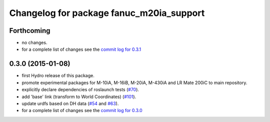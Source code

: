 ^^^^^^^^^^^^^^^^^^^^^^^^^^^^^^^^^^^^^^^^^
Changelog for package fanuc_m20ia_support
^^^^^^^^^^^^^^^^^^^^^^^^^^^^^^^^^^^^^^^^^

Forthcoming
-----------
* no changes.
* for a complete list of changes see the `commit log for 0.3.1 <https://github.com/ros-industrial/fanuc/compare/0.3.0...0.3.1>`_

0.3.0 (2015-01-08)
------------------
* first Hydro release of this package.
* promote experimental packages for M-10iA, M-16iB, M-20iA, M-430iA and LR Mate 200iC to main repository.
* explicitly declare dependencies of roslaunch tests (`#70 <https://github.com/ros-industrial/fanuc/issues/70>`_).
* add 'base' link (transform to World Coordinates) (`#101 <https://github.com/ros-industrial/fanuc/issues/101>`_).
* update urdfs based on DH data (`#54 <https://github.com/ros-industrial/fanuc/issues/54>`_ and `#63 <https://github.com/ros-industrial/fanuc/issues/63>`_).
* for a complete list of changes see the `commit log for 0.3.0 <https://github.com/ros-industrial/fanuc/compare/0.2.0...0.3.0>`_
